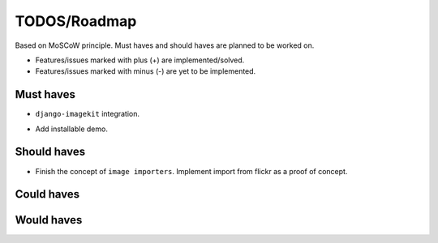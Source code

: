 =============
TODOS/Roadmap
=============
Based on MoSCoW principle. Must haves and should haves are planned to be worked
on.

* Features/issues marked with plus (+) are implemented/solved.
* Features/issues marked with minus (-) are yet to be implemented.

Must haves
----------
- ``django-imagekit`` integration.
+ Add installable demo.

Should haves
------------
- Finish the concept of ``image importers``. Implement import from flickr as
  a proof of concept.

Could haves
-----------

Would haves
-----------
